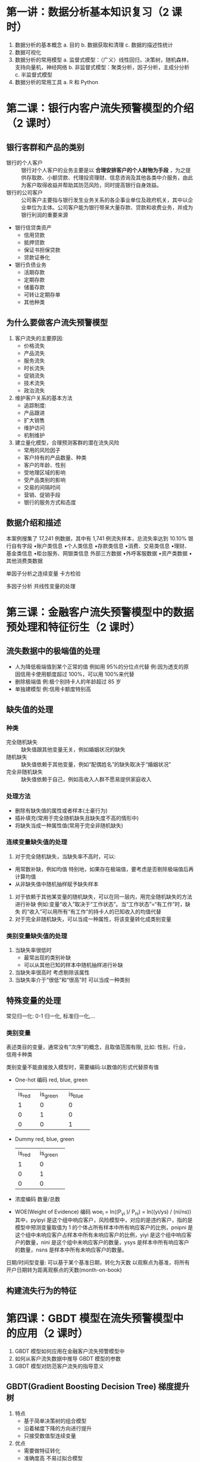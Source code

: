 * 第一讲：数据分析基本知识复习（2 课时）
 
      1.  数据分析的基本概念
           a.  目的
           b.  数据获取和清理
           c.  数据的描述性统计
      2.  数据可视化
      3.  数据分析的常用模型
           a.  监督式模型：（广义）线性回归，决策树，随机森林，支持向量机，神经网络
           b.  非监督式模型：聚类分析，因子分析，主成分分析
           c.  半监督式模型
      4.  数据分析的常用工具
           a.  R 和 Python
 
* 第二课：银行内客户流失预警模型的介绍（2 课时）
 
** 银行客群和产品的类别
   - 银行的个人客户 :: 银行对个人客户的业务主要是以 *合理安排客户的个人财物为手段* ，为之提供存取款、小额贷款、代理投资理财、信息咨询及其他各类中介服务，由此为客户取得收益并帮助其防范风险，同时提高银行自身效益。
   - 银行的公司客户 :: 公司客户主要指与银行发生业务关系的各企事业单位及政府机关，其中以企业单位为主体。公司客户能为银行带来大量存款、贷款和收费业务，并成为银行利润的重要来源
                
   - 银行信贷类资产
     - 信用贷款
     - 抵押贷款
     - 保证书担保贷款
     - 贷款证券化
   - 银行负债业务
     - 活期存款
     - 定期存款
     - 储蓄存款
     - 可转让定期存单
     - 其他种类
** 为什么要做客户流失预警模型
   1. 客户流失的主要原因:
      - 价格流失
      - 产品流失
      - 服务流失
      - 时长流失
      - 促销流失
      - 技术流失
      - 政治流失
   2. 维护客户关系的基本方法
      - 追踪制度:
      - 产品跟进
      - 扩大销售
      - 维护访问
      - 机制维护
   3. 建立量化模型，合理预测客群的潜在流失风险
      - 常用的风险因子
      - 客户持有的产品数量、种类
      - 客户的年龄、性别
      - 受地理区域的影响
      - 受产品类别的影响
      - 交易的间隔时间
      - 营销、促销手段
      - 银行的服务方式和态度      
** 数据介绍和描述
   本案例搜集了 17,241 例数据，其中有 1,741 例流失样本，总流失率达到 10.10%
       银行自有字段 •账户类信息 •个人类信息 •存款类信息 •消费、交易类信息 •理财、基金类信息 •柜台服务、网银类信息
       外部三方数据 •外呼客服数据 •资产类数据 •其他消费类数据

   单因子分析之连续变量
       卡方检验

   多因子分析
       共线性变量的处理

* 第三课：金融客户流失预警模型中的数据预处理和特征衍生（2 课时）
** 流失数据中的极端值的处理
   - 人为降低极端值到某个正常的值
      例如用 95%的分位点代替 例:因为透支的原因信用卡使用额度超过 100%，可以用 100%来代替
   - 删除极端值
      例:极个别持卡人的年龄超过 85 岁
   - 单独建模型
      例:信用卡额度特别高
** 缺失值的处理
*** 种类
    - 完全随机缺失 :: 缺失值跟其他变量无关，例如婚姻状况的缺失
    - 随机缺失 :: 缺失值依赖于其他变量，例如“配偶姓名”的缺失取决于“婚姻状况”
    - 完全非随机缺失 :: 缺失值依赖于自己，例如高收入人群不愿易提供家庭收入
*** 处理方法
    - 删除有缺失值的属性或者样本(土豪行为)
    - 插补填充(常用于完全随机缺失且缺失度不高的情形中)
    - 将缺失当成一种属性值(常用于完全非随机缺失)
*** 连续变量缺失值的处理
    1. 对于完全随机缺失，当缺失率不高时，可以:
    - 用常数补缺，例如均值
      特别地，如果存在极端值，要考虑是否剔除极端值后再计算均值
    - 从非缺失值中随机抽样赋予缺失样本
    2. 对于依赖于其他某变量的随机缺失，可以在同一层内，用完全随机缺失的方法进行补缺
      例如:变量“收入”取决于“工作状态”。当“工作状态”=“有工作”时，缺失 的“收入”可以用所有“有工作”的持卡人的已知收入的均值代替
    3. 对于完全非随机缺失，可以当成一种属性，将该变量转化成类别变量
*** 类别变量缺失值的处理
    1. 当缺失率很低时
       - 最常出现的类别补缺
       - 可以从其他已知的样本中随机抽样进行补缺
    2. 当缺失率很高时
      考虑剔除该属性
    3. 当缺失率介于“很低”和“很高”时
      可以当成一种类别

** 特殊变量的处理
  常见归一化: 0-1 归一化, 标准归一化,...

*** 类别变量
    表述类目的变量，通常没有“次序”的概念，且取值范围有限, 比如: 性别，行业，信用卡种类

    类别变量不能直接放入模型时，需要编码:以数值的形式代替原有值
      - One-hot 编码
        red, blue, green
       +--------+----------+---------+
       | is_red | is_green | is_blue |
       +--------+----------+---------+
       |      1 |        0 |       0 |
       +--------+----------+---------+
       |      0 |        1 |       0 |
       +--------+----------+---------+
       |      0 |        0 |       1 |
       +--------+----------+---------+
        
      - Dummy
        red, blue, green
       +--------+----------+
       | is_red | is_green |
       +--------+----------+
       |      1 |        0 |
       +--------+----------+
       |      0 |        1 |
       +--------+----------+
       |      0 |        0 |
       +--------+----------+
      - 浓度编码
        数量/总数
      - WOE(Weight of Evidence) 编码
        woe_i = ln((P_yi )/ P_ni) = ln((yi/ys) / (ni/ns))
          其中，pyipyi 是这个组中响应客户，风险模型中，对应的是违约客户，指的是模型中预测变量取值为 1 的个体占所有样本中所有响应客户的比例，pnipni 是这个组中未响应客户占样本中所有未响应客户的比例，yiyi 是这个组中响应客户的数量，nini 是这个组中未响应客户的数量，ysys 是样本中所有响应客户的数量，nsns 是样本中所有未响应客户的数量。


      日期/时间型变量:
        可以基于某个基准日期，转化为天数
        以观察点为基准，将所有开户日期转为距离观察点的天数(month-on-book)
** 构建流失行为的特征
 
* 第四课：GBDT 模型在流失预警模型中的应用（2 课时）
     1. GBDT 模型如何应用在金融客户流失预警模型中
     2. 如何从客户流失数据中推导 GBDT 模型的参数
     3. GBDT 模型对防范客户流失的指导意义

** GBDT(Gradient Boosting Decision Tree) 梯度提升树
  1. 特点
     - 基于简单决策树的组合模型
     - 沿着梯度下降的方向进行提升
     - 只接受数值型连续变量
  2. 优点
     - 需要做特征转化
     - 准确度高 不易过拟合模型
  3. 组合模型
     建立若干个简单的分类/回归树，组合在一起
  4. Bagging
     从同一样本、同一指标集里抽样，每次抽样都生成一棵简单树，可以并行建立
  5. Boosting (adboost, gbdt, xgboost)
     模型建立有先后顺序，后一个模型是改进对前一个模型分类错误的结果赋予更大的权重
  6. Stacking
     模型建立有先后顺序，前一个模型的输出是后一个模型的输入
     
*** GBDT 模型的原理(以分类树为例) 结构
    用𝐹 ( 𝑥 ) = Σ(k,K) 𝑓𝑘 (𝑥)来逼近 y，y 是二分类标签，K 是分类树个数

    损失函数(Loss Function)
      - 第 k 步累计函数的损失=加上第 k 棵树后的精度损失(Training Loss)+加上第 k 棵树后的 复杂度惩罚(Penalty on Complexity) • 待求变量:第 k 棵树
      - 目的: 让第 k 步累计函数的损失最小(梯度法结合泰勒展式)
      - 结束: 将第 k 棵树加到之前的模型中

    分类问题中常用的 Training Loss
      𝑙𝑦,𝑦=𝑦𝑙𝑛1+𝑒^−𝑦 + (1−𝑦)ln (1+𝑒^𝑦)
*** GBDT 模型的参数 
   1. 模型框架上的参数
    n_estimators: 分类树的个数，即 K
    learning_rate: 即每个弱学习器的权重缩减系数𝜈，也称作步长。较小的𝜈意味着需要更多 的弱学习器的迭代次数。参数 n_estimators 和 learning_rate 要一起调参。可以从一个小一点 的𝜈开始调参，默认是 1
    Subsample: (不放回)抽样率，推荐在[0.5, 0.8]之间，默认是 1.0，即不使用子采样
    init: 即初始化的时候的弱学习器，一般用在对数据有先验知识，或者之前做过一些拟合的时候
    loss: 即 GBDT 算法中的损失函数

   2. 弱分类树的参数
    max_features: 划分时考虑的最大特征数 max_depth: 决策树最大深度
    min_samples_split:内部节点再划分所需最小样本数。默认是 2.如果样本量不大，不需要管 这个值。如果样本量数量级非常大，则推荐增大这个值
    min_samples_leaf: 叶子节点最少样本数
    min_weight_fraction_leaf:叶子节点最小的样本权重。默认是 0，就是不考虑权重问题。 一般来说，如果我们有较多样本有缺失值，或者分类树样本的分布类别偏差很大，就会引 入样本权重，这时我们就要注意这个值了
    max_leaf_nodes: 最大叶子节点数，通过限制最大叶子节点数，可以防止过拟合 min_impurity_split: 节点划分最小不纯度
 
* 第五课：神经网络模型在流失预警模型中的应用（2 课时）
      1. 神经网络模型如何应用在金融客户流失预警模型中
      2. 如何从客户流失数据中推导神经网络模型的参数
      3. 神经网络模型对防范客户流失的指导意义
      4. 神经网络模型和 GBDT 模型在客户流失预警工作中的功效比较
** 神经网络(Artificial Neural Network, ANN)模型的概述
   神经网络算法的核心就是:计算、连接、评估、纠错、疯狂培训 

   ANN 的类型: 主要考虑网络连接的拓扑结构、神经元的特征、学习规则等。目前，已有近 40 种神经网络 模型，其中有反传网络、感知器、自组织映射、Hopfield 网络、波耳兹曼机、适应谐振理 论等。根据连接的拓扑结构，

   神经网络模型可以分为:
      - 前向网络
        网络中各个神经元接受前一级的输入，并输出到下一级，网络中没有反馈，可以用一个有向无环路图表示。这种网络实现信号从输入空间到输出空间的变换，它的信息处理能力来自于简单非线性函数的多次复合。网络结构简单，易于实现。反传网络是一种典型的前向网络。
      - 反馈网络
        网络内神经元间有反馈，可以用一个无向的完备图表示。这种神经网络的信息处理是状态 的变换，可以用动力学系统理论处理。系统的稳定性与联想记忆功能有密切关系。Hopfield 网络、波耳兹曼机均属于这种类型。

   损失函数
** 神经网络模型在银行客户流失预警中的作用
*** ANN 的数据预处理
    - 不能有缺失值
    - 移除常量型特征
    - 不能接受非数值形式的输入,字符型变量需要编码:
      One hot 编码
      Dummy 编码
      浓度编码
    - 变量归一化/标准化
      (𝑥−𝑚𝑖𝑛) / (max −𝑚𝑖𝑛)
* 第六课：信用卡账户违约预测模型的介绍（2 课时）
 
      1.  信贷违约的基本概念
      2.  为什么要做违约预测模型
      3.  信贷违约预测模型的特性
      4.  数据介绍和描述
      5.  非平衡样本问题的定义和解决方法
           a.  过抽样和欠抽样
           b.  SMOTE 算法
 
* 第七课：违约预测模型中的数据预处理和特征衍生（2 课时）

      1.  构建信用风险类型的特征
      2.  特征的分箱
           a.  分箱的优点
           b.  Best-KS 分箱法和卡方分箱法
      3.  特征信息度的计算
 
* 第八课：违约预测模型中的数据预处理和特征衍生（续，2 课时）
 
      1.  分箱后如何编码
           a.  WOE 的概念、优点和计算
      2.  信用风险中的单变量分析和多变量分析
 
* 第九课：逻辑回归模型在违约预测模型中的应用（2 课时）
 
      1.  逻辑回归在违约预测模型中的作用的概述
      2.  降维的方法
           a.  主成分法
      3.  变量选择的方法
           a.  LASSO 方法
           b.  逐步回归法
           c.  随机森林法
      4.  带误判惩罚的逻辑回归模型
 
* 第十课：违约预测模型的评价标准（2 课时）
 
      1.  模型对违约与非违约人群的区分度
      2.  模型的准确度衡量：
           a.  尽可能抓住足够多的违约人群
           b.  尽可能不误抓非违约人群
* FQA
** 重要的分布
    [[https://zh.wikipedia.org/wiki/%E5%8D%A1%E6%96%B9%E5%88%86%E4%BD%88][卡方分布]]   [[https://en.wikipedia.org/wiki/Chi-squared_distribution][Chi-squared distribution]]

    [[https://zh.wikipedia.org/wiki/%25E5%25AD%25A6%25E7%2594%259Ft-%25E5%2588%2586%25E5%25B8%2583][t-分布]]    [[https://en.wikipedia.org/wiki/Student%2527s_t-distribution][Student's t-distribution]]

    [[https://zh.wikipedia.org/wiki/%25E5%25AD%25A6%25E7%2594%259Ft-%25E5%2588%2586%25E5%25B8%2583][F 分布]]    [[https://en.wikipedia.org/wiki/F-distribution][F-distribution]]
** 重要的一些检验方法
    卡方检验
*** 统计检验 [fn:3]
    对 LR, Wald 和 LM 检验方法的选择, 一般 W 和 LM(只需估计一个模型) 检验优于 LR 检验(需检验约束和非约束两个模型); 计算结果一般不同, 在小样本条件下: LM <= LR <= W
**** 拟合优度检验(R^2 检验)
     多元回归模型

     R^2 = S_回 / S_总 = 1 - S_残 / S_总 

     其中:
      S_总 (总变差平方和): 是各个观察值与样本均值只差的平方和, 反映了全部数据之间的差异.
      S_残 (残差平方和): 是总变差平方和中未被回归方程解释的部分.
      s_回 (回归平方和): 是总变差平方和中由回归方程解释的部分.

     0 <= R^2 <= 1, 当 R^2 越接近 1, 说明回归方程的拟合优度越高.

     为了让 R^2 能够反映被解释变量的个数, 可以定义 R^'2 = 1 - (1 - R^2 )((n - 1)/(n - k - 1), n-1 为 S_总 的自由度, n-k-1 为 S_残 的自由度.
**** 方程显著性检验(F 检验) [fn:1]
     多元回归模型

     在给定显著水平α 的情况下, 判断解释变量 y 与所有解释变量 x1, x2, ..., xk 之间的回归效果显著情况, 是否存在线性关系.

     原假设: H_0 : β1=β2=...=βk-1=0
     备泽假设: H_1 : βj 不全为 0

     原假设成立条件下, F = (explained variance) / (unexplained variance)[fn:1] ~ F(k-1, T-k), T 为样本容量, k 为非约束模型中被估参数的个数, 若 F <= F_α (k-1, T-k), 则接受 H_0; 否则, 拒绝 H_0.

***** 检验约束条件是否成立的 F 检验
      回归参数可能是一个多个线性约束条件, 判断此假设的约束条件是否成立.

      在假设约束条件成立的条件下, 统计量为
        F = ((RSS_r - RSS_u ) /m) / (RSS_u /(T-k))  [fn:1]
          RSS_r 表示施加约束条件后估计模型的残差平方和;
          RSS_u 表示未施加约束条的估计模型的残差平方和;
          m 表示约束条件个数;
          T 表示样本容量;
          k 表示非约束模型中被估参数的个数.
        若 F < F_α (m, T-k), 约束条件成立; 否则, 约束条件不成立
**** 变量显著性检验(t 检验)
     多元回归模型

     若 F 检验的结论是接受原假设, 则检验停止, 否则, 进一步作 t 检验.
     H_0 : β_j != 0, s.t. j = 1, 2, ..., k-1
     原假设成立条件下, 统计量 t ~ t(T-k), 若 |t| <= t_α (T-k), 接受 H_0 ; 否则拒绝 H_0.


     在给定显著水平α 的情况下, 判断解释变量 xj (j=1, 2, ..., k) 对被解释变-----------------量 y 的显著情况, 是否存在线性关系.

     当影响 y 的主要因素只有一个变量 x 时, t 检验可以等同于 F 检验.
**** 似然比(LR)检验 [fn:2]
     只用于对线性约束的检验

     基本思路: 如果约束条件成立, 则相应约束模型与非约束模型的极大似然函数值应该是近似相等的.

     LR = -2[logL(β1, σ1^2 ) - logL(β2, σ2^2 )    括号中是两个似然函数之比

     LR ~ χ^2 (m), 其中 m 表示约束条件个数.
     判别规则是: 若 LR<χ^2 α(m), 则接受零假设, 约束条件成立; 否则, 约束条件不成立.

**** Wald 统计量
     检验回归参数线性约束与非线性约束成立
     优点: 只需估计无约束模型, 当约束模型的估计很困难时, 此方法尤其适用.

     原理: 测量无约束估计量与约束估计量之间的距离.
**** 拉格朗日(LM)统计量
     检验回归参数线性约束与非线性约束成立
**** JB 正态性检验(检验正态分布)
     偏度: 三次方
     峰度(峤度): 四次方

     JB = ((T-n)/6)[S^2 + (1/4)(k-3)^2 ] ~ X^2 (2); 其中 T 表示观测值个数, S 表示偏度, K 表示峤度

     若 JB<X^2 α(2), 该分布为正态分布, 否则不是正态分布.
**** 赤池准则(AIC), 贝叶斯信息准则(BIC), 汉南-奎因准则(HQ)
     检验模型最优滞后期

     赤池信息准则: AIC = -2logL + 2k, 其中 logL 表示对数似然函数极大值, T 是样本容量, k 表示模型中变量的最大滞后期.

     施瓦茨准则(SC), 又称贝叶斯信息准则(BIC): SC = BIC = -2logL + klogT, 其中 logL, T, K 定义与 AIC 公式中类似.

     汉南-奎因准则(HQ): HQ = -2(logL)/T + 2k(ln(lnT))/T, 其中 logL, T, K 定义与 AIC 公式中类似.
**** 格兰杰(Granger)因果性检验
     检验变量间因果关系

     如果由 yt 和 xt 滞后值所决定的 yt 的条件分布和仅由 yt 滞后值所决定的条件分布相同, 则成 x(t-1)对 yt 存在格兰杰非因果性;
       即: f(yt|y(t-1), ..., x(t-1), ...) = f(yt|y(t-1), ...)
     可以被解释为模型以 yt 为变量的方程中是否可以把 xt 的全部之后变量剔除掉而完成.
**** Chow 突变点检验和邹稳定性检验
      检验模型是否存在结构变化
***** 邹突变点检验

      同一问题, 在不同时段的两个子样本, 需要考察两个不同时段的回归系数是否相同, 此检验也适用于两个截面样本的情形.
      需要求各残差和自由度

      原假设: H_0 : α_j = Β_j, j = 1, 2, ..., k-1.
      备择假设: H_1 : α_j, Β_j 不全对应相等.

      F ~ F(k, t-2k)
      检验规则:
        若 F>F_α(k, T-2k), 拒绝 H_0 (回归系数有显著变化), 否则接受 H_0.
***** 回归系数稳定性的邹(chow)检验
      在样本 T 基础上求出回归模型系数的估计值后, 再增加 n 个观测值, 从而考察原参数估计值的稳定性

      原假设: H_0 : α_j = Β_j, j = 1, 2, ..., k-1.
      备择假设: H_1 : α_j, Β_j 不全对应相等.

      F ~ F(n, T-k), 若 F < F_α(n, T-k), 则接受 H_0 (无显著变化); 否则拒绝 H_0.
**** 递归分析
     只适用于最小二乘估计的模型.

     采取逐次增加一期观测值的方法进行回归分析. 需计算递归残差和递归参数等.

     累计递归残差检验(CUSUM Test) : 统计量 (W_t) ; 如果回归参数稳定, 则, E(W_t) = 0, 否则, 将离开零均值线, 如果 W_t 值到了 5%显著性曲线以外, 预示着模型回归参数不稳定.
     累计递归残差平方检验(CUSUM of Squares Test)
**** 模型诊断与 EViews 操作
     在 EViews 中, 模型诊断和检验功能可以分为三大类.
* Footnotes

[fn:3] [[http://doc.mbalib.com/view/e2a3f64315dcbc693d1982de0d79799e.html][模型检验的常用统计量]]

[fn:2] [[https://en.wikipedia.org/wiki/Likelihood-ratio_test][Likelihood-ratio test wiki]]

[fn:1] [[https://en.wikipedia.org/wiki/F-test][F-test wiki]]  [Multiple-comparison ANOVA problems]  [Regression problems]
